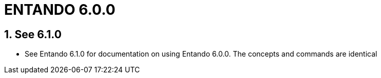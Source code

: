 = ENTANDO 6.0.0

:sectnums:
:sectanchors:
:imagesdir: images/

== See 6.1.0
* See Entando 6.1.0 for documentation on using Entando 6.0.0. The concepts and commands are identical
